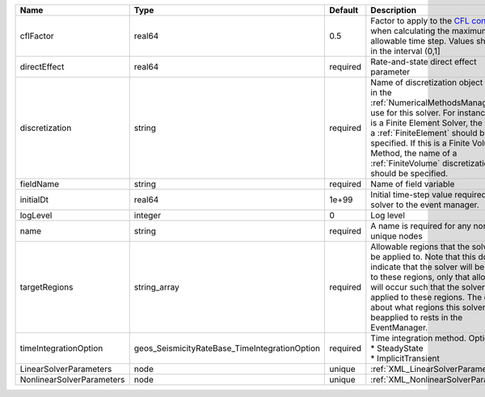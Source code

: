 

========================= ============================================= ======== ======================================================================================================================================================================================================================================================================================================================== 
Name                      Type                                          Default  Description                                                                                                                                                                                                                                                                                                              
========================= ============================================= ======== ======================================================================================================================================================================================================================================================================================================================== 
cflFactor                 real64                                        0.5      Factor to apply to the `CFL condition <http://en.wikipedia.org/wiki/Courant-Friedrichs-Lewy_condition>`_ when calculating the maximum allowable time step. Values should be in the interval (0,1]                                                                                                                        
directEffect              real64                                        required Rate-and-state direct effect parameter                                                                                                                                                                                                                                                                                   
discretization            string                                        required Name of discretization object (defined in the :ref:`NumericalMethodsManager`) to use for this solver. For instance, if this is a Finite Element Solver, the name of a :ref:`FiniteElement` should be specified. If this is a Finite Volume Method, the name of a :ref:`FiniteVolume` discretization should be specified. 
fieldName                 string                                        required Name of field variable                                                                                                                                                                                                                                                                                                   
initialDt                 real64                                        1e+99    Initial time-step value required by the solver to the event manager.                                                                                                                                                                                                                                                     
logLevel                  integer                                       0        Log level                                                                                                                                                                                                                                                                                                                
name                      string                                        required A name is required for any non-unique nodes                                                                                                                                                                                                                                                                              
targetRegions             string_array                                  required Allowable regions that the solver may be applied to. Note that this does not indicate that the solver will be applied to these regions, only that allocation will occur such that the solver may be applied to these regions. The decision about what regions this solver will beapplied to rests in the EventManager.   
timeIntegrationOption     geos_SeismicityRateBase_TimeIntegrationOption required | Time integration method. Options are:                                                                                                                                                                                                                                                                                    
                                                                                 | * SteadyState                                                                                                                                                                                                                                                                                                            
                                                                                 | * ImplicitTransient                                                                                                                                                                                                                                                                                                      
LinearSolverParameters    node                                          unique   :ref:`XML_LinearSolverParameters`                                                                                                                                                                                                                                                                                        
NonlinearSolverParameters node                                          unique   :ref:`XML_NonlinearSolverParameters`                                                                                                                                                                                                                                                                                     
========================= ============================================= ======== ======================================================================================================================================================================================================================================================================================================================== 


